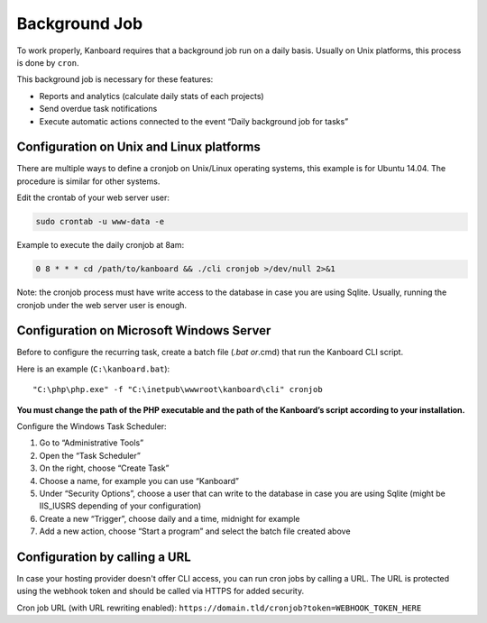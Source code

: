 Background Job
==============

To work properly, Kanboard requires that a background job run on a daily
basis. Usually on Unix platforms, this process is done by ``cron``.

This background job is necessary for these features:

-  Reports and analytics (calculate daily stats of each projects)
-  Send overdue task notifications
-  Execute automatic actions connected to the event “Daily background
   job for tasks”

Configuration on Unix and Linux platforms
-----------------------------------------

There are multiple ways to define a cronjob on Unix/Linux operating
systems, this example is for Ubuntu 14.04. The procedure is similar for
other systems.

Edit the crontab of your web server user:

.. code:: bash

    sudo crontab -u www-data -e

Example to execute the daily cronjob at 8am:

.. code:: bash

    0 8 * * * cd /path/to/kanboard && ./cli cronjob >/dev/null 2>&1

Note: the cronjob process must have write access to the database in case
you are using Sqlite. Usually, running the cronjob under the web server
user is enough.

Configuration on Microsoft Windows Server
-----------------------------------------

Before to configure the recurring task, create a batch file (*.bat
or*.cmd) that run the Kanboard CLI script.

Here is an example (``C:\kanboard.bat``):

::

    "C:\php\php.exe" -f "C:\inetpub\wwwroot\kanboard\cli" cronjob

**You must change the path of the PHP executable and the path of the
Kanboard’s script according to your installation.**

Configure the Windows Task Scheduler:

1. Go to “Administrative Tools”
2. Open the “Task Scheduler”
3. On the right, choose “Create Task”
4. Choose a name, for example you can use “Kanboard”
5. Under “Security Options”, choose a user that can write to the
   database in case you are using Sqlite (might be IIS_IUSRS depending
   of your configuration)
6. Create a new “Trigger”, choose daily and a time, midnight for example
7. Add a new action, choose “Start a program” and select the batch file
   created above

Configuration by calling a URL
------------------------------

In case your hosting provider doesn't offer CLI access, you can run cron
jobs by calling a URL. The URL is protected using the webhook token and
should be called via HTTPS for added security.

Cron job URL (with URL rewriting enabled):
``https://domain.tld/cronjob?token=WEBHOOK_TOKEN_HERE``
